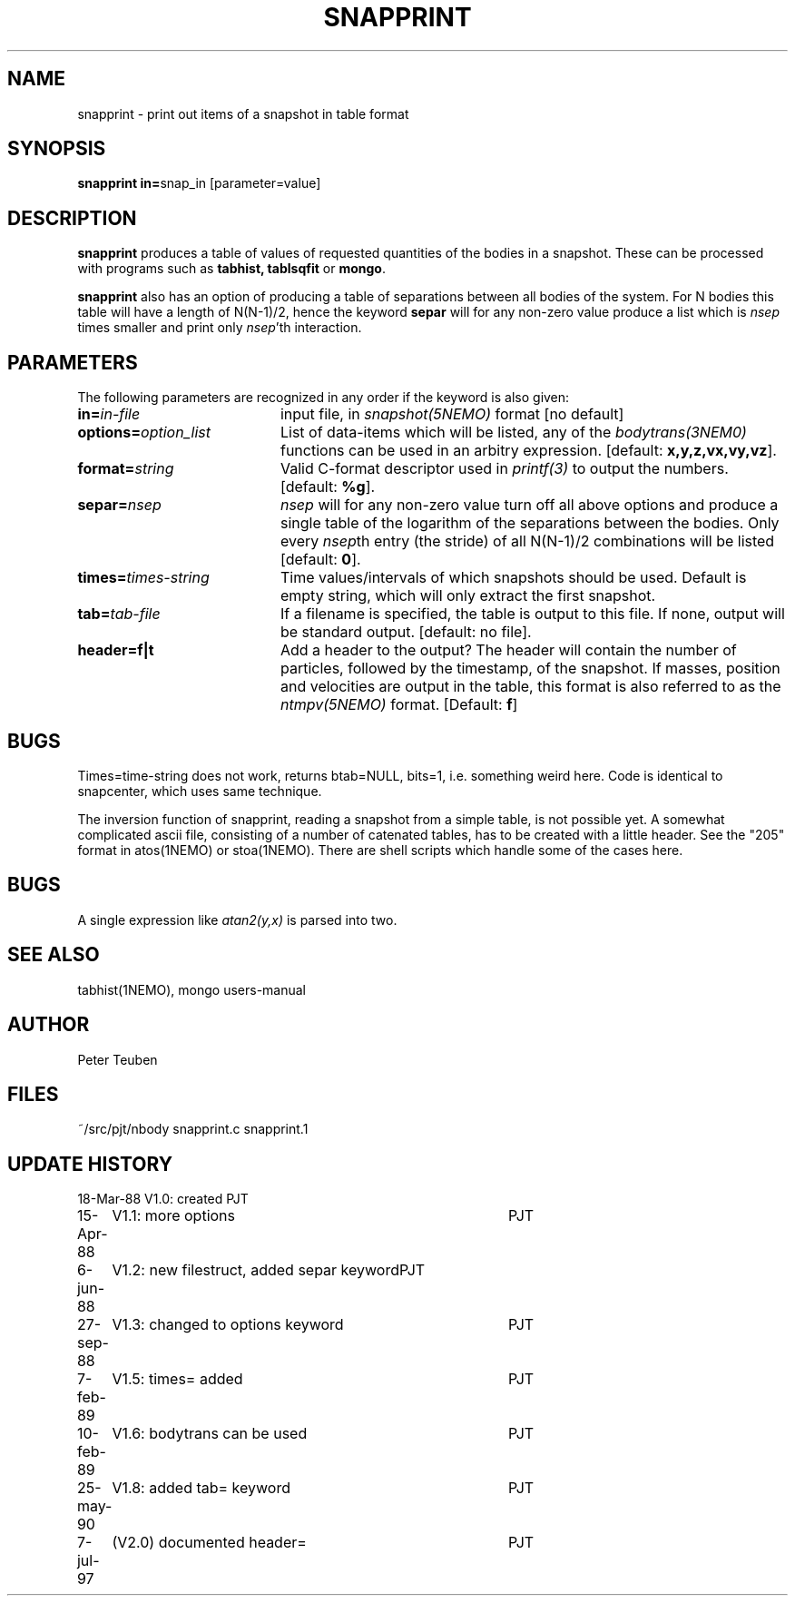 .TH SNAPPRINT 1NEMO "7 July 1997"
.SH NAME
snapprint \- print out items of a snapshot in table format
.SH SYNOPSIS
.PP
\fBsnapprint in=\fPsnap_in  [parameter=value]
.SH DESCRIPTION
\fBsnapprint\fP produces a table of values of requested quantities
of the bodies in a snapshot. These can be processed with programs
such as \fBtabhist, tablsqfit\fP or \fBmongo\fP.
.PP
\fBsnapprint\fP also has an option of producing a table of separations
between all bodies of the system. For N bodies this table will have
a length of N(N-1)/2, hence the keyword \fBsepar\fP will for any non-zero
value produce a list which is \fInsep\fP times smaller and print only
\fInsep\fP'th interaction.
.SH PARAMETERS
The following parameters are recognized in any order if the keyword is also
given:
.TP 20
\fBin=\fIin-file\fP
input file, in \fIsnapshot(5NEMO)\fP format [no default]
.TP
\fBoptions=\fIoption_list\fP
List of data-items which will be listed, any of the \fIbodytrans(3NEM0)\fP
functions can be used in an arbitry expression.
[default: \fBx,y,z,vx,vy,vz\fP].
.TP
\fBformat=\fIstring\fP
Valid C-format descriptor used in \fIprintf(3)\fP to output
the numbers. 
[default: \fB%g\fP].
.TP
\fBsepar=\fInsep\fP
\fInsep\fP will for any non-zero value turn off all above options
and produce a single table of the logarithm of the separations
between the bodies. Only every \fInsep\fPth entry (the stride) of all
N(N-1)/2 combinations will be listed [default: \fB0\fP].
.TP
\fBtimes=\fItimes-string\fP
Time values/intervals of which snapshots should be used. Default is
empty string, which will only extract the first snapshot.
.TP
\fBtab=\fItab-file\fP
If a filename is specified, the table is output to this file. If none,
output will be standard output. [default: no file].
.TP
\fBheader=f|t\fP
Add a header to the output? The header will contain the number of particles,
followed by the timestamp, of the snapshot. If masses, position and velocities
are output in the table, this format is also referred to
as the \fIntmpv(5NEMO)\fP format.
[Default: \fBf\fP]
.SH BUGS
Times=time-string does not work, returns btab=NULL, bits=1, i.e.
something weird here. Code is identical to snapcenter, which uses same
technique.
.PP
The inversion function of snapprint, reading a snapshot from a simple
table, is not possible yet. A somewhat complicated ascii file, 
consisting of a number of catenated tables, has to be created with 
a little header. See the "205" format in atos(1NEMO) or stoa(1NEMO).
There are shell scripts which handle some of the cases here.
.SH BUGS
A single expression like \fIatan2(y,x)\fP is parsed into two.
.SH SEE ALSO
tabhist(1NEMO), mongo users-manual
.SH AUTHOR
Peter Teuben
.SH FILES
.nf
.ta +3.0i
~/src/pjt/nbody     snapprint.c snapprint.1
.fi
.SH "UPDATE HISTORY"
.nf
.ta +1.0i +4.0i
18-Mar-88	V1.0: created          	PJT
15-Apr-88	V1.1: more options	PJT
6-jun-88	V1.2: new filestruct, added separ keyword	PJT
27-sep-88	V1.3: changed to options keyword	PJT
7-feb-89	V1.5: times= added	PJT
10-feb-89	V1.6: bodytrans can be used 	PJT
25-may-90	V1.8: added tab= keyword	PJT
7-jul-97	(V2.0) documented header=	PJT
.fi

